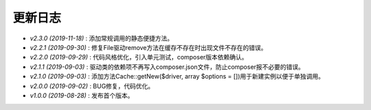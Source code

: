 ========
更新日志
========

-  `v2.3.0 (2019-11-18)` : 添加常规调用的静态便捷方法。
-  `v2.2.1 (2019-09-30)` : 修复File驱动remove方法在缓存不存在时出现文件不存在的错误。
-  `v2.2.0 (2019-09-29)` : 代码风格优化，引入单元测试，composer版本依赖确认。
-  `v2.1.1 (2019-09-03)` : 驱动类的依赖项不再写入composer.json文件，防止composer报不必要的错误。
-  `v2.1.0 (2019-09-03)` : 添加方法Cache::getNew($driver, array $options = [])用于新建实例以便于单独调用。
-  `v2.0.0 (2019-09-02)` : BUG修复，代码优化。
-  `v1.0.0 (2019-08-28)` : 发布首个版本。